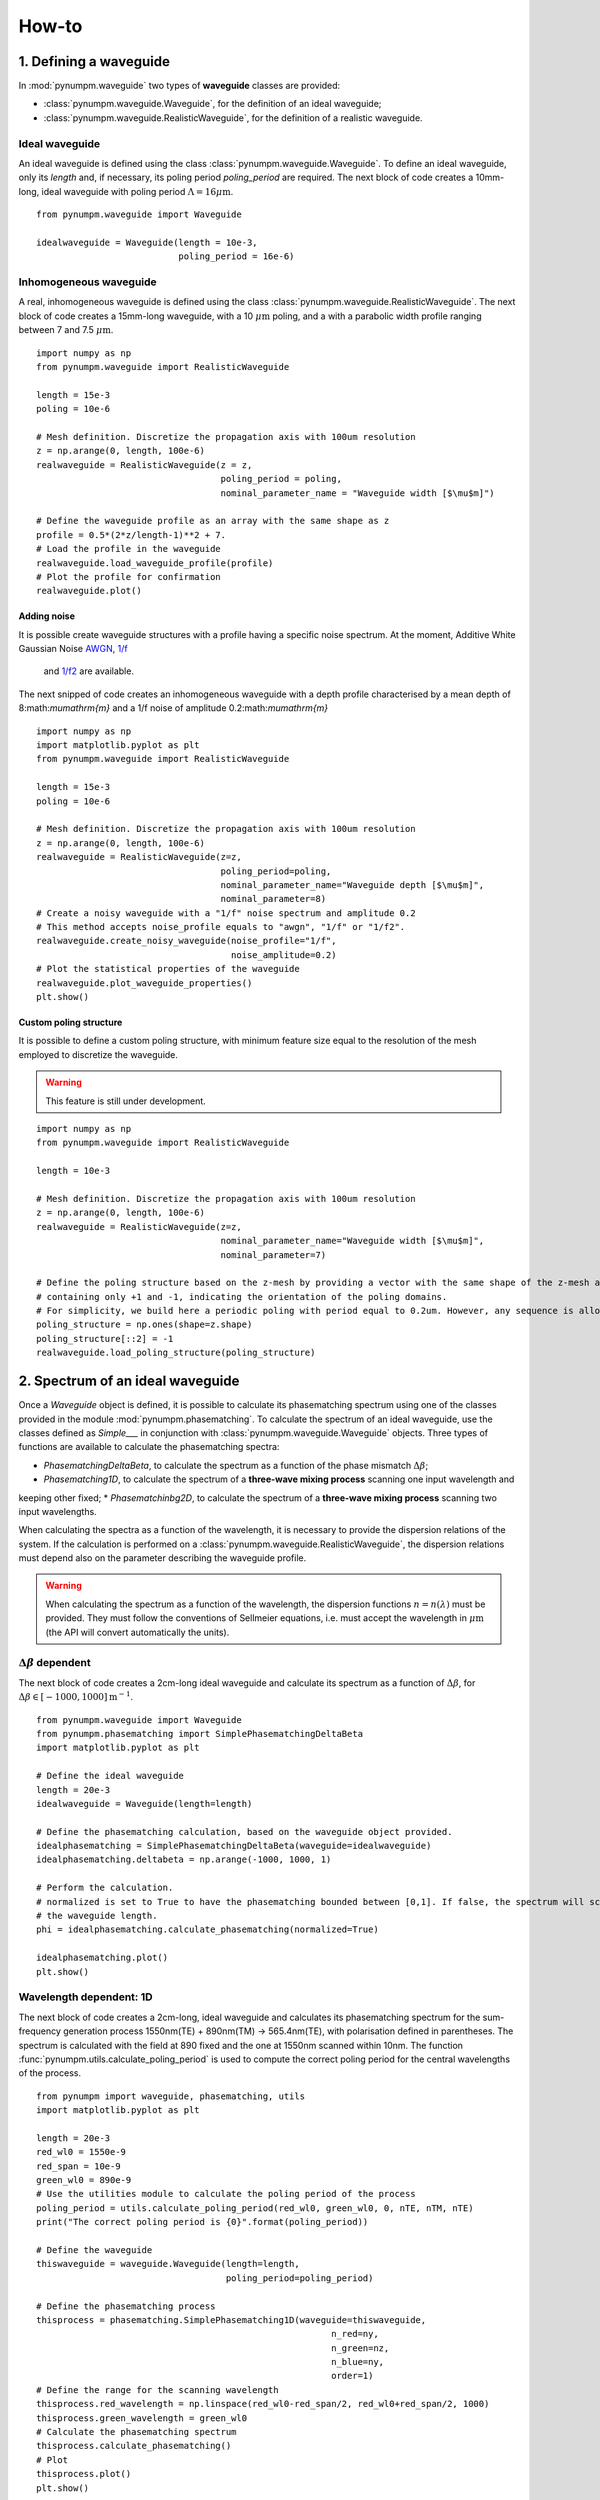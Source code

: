 ======
How-to
======

1. Defining a waveguide
====================

In :mod:`pynumpm.waveguide` two types of **waveguide** classes are provided:

* :class:`pynumpm.waveguide.Waveguide`, for the definition of an ideal waveguide;
* :class:`pynumpm.waveguide.RealisticWaveguide`, for the definition of a realistic waveguide.

Ideal waveguide
---------------
An ideal waveguide is defined using the class :class:`pynumpm.waveguide.Waveguide`.
To define an ideal waveguide, only its `length` and, if necessary, its poling period `poling_period` are required.
The next block of code creates a 10mm-long, ideal waveguide with poling period :math:`\Lambda = 16\mu\mathrm{m}`.

::

    from pynumpm.waveguide import Waveguide

    idealwaveguide = Waveguide(length = 10e-3,
                               poling_period = 16e-6)



Inhomogeneous waveguide
-----------------------
A real, inhomogeneous waveguide is defined using the class :class:`pynumpm.waveguide.RealisticWaveguide`.
The next block of code creates a 15mm-long waveguide, with a 10 :math:`\mu\mathrm{m}` poling, and a with a
parabolic width profile ranging between 7 and 7.5 :math:`\mu\mathrm{m}`.

::

    import numpy as np
    from pynumpm.waveguide import RealisticWaveguide

    length = 15e-3
    poling = 10e-6

    # Mesh definition. Discretize the propagation axis with 100um resolution
    z = np.arange(0, length, 100e-6)
    realwaveguide = RealisticWaveguide(z = z,
                                       poling_period = poling,
                                       nominal_parameter_name = "Waveguide width [$\mu$m]")

    # Define the waveguide profile as an array with the same shape as z
    profile = 0.5*(2*z/length-1)**2 + 7.
    # Load the profile in the waveguide
    realwaveguide.load_waveguide_profile(profile)
    # Plot the profile for confirmation
    realwaveguide.plot()

Adding noise
************

It is possible create waveguide structures with a profile having a specific noise spectrum. At the moment, Additive White Gaussian Noise
`AWGN <https://en.wikipedia.org/wiki/Additive_white_Gaussian_noise>`_, `1/f <https://en.wikipedia.org/wiki/Pink_noise>`_
 and `1/f2 <https://en.wikipedia.org/wiki/Brownian_noise>`_ are available.

The next snipped of code creates an inhomogeneous waveguide with a depth profile characterised by a mean depth of 8:math:`\mu\mathrm{m}`
and a 1/f noise of amplitude 0.2:math:`\mu\mathrm{m}`

::

    import numpy as np
    import matplotlib.pyplot as plt
    from pynumpm.waveguide import RealisticWaveguide

    length = 15e-3
    poling = 10e-6

    # Mesh definition. Discretize the propagation axis with 100um resolution
    z = np.arange(0, length, 100e-6)
    realwaveguide = RealisticWaveguide(z=z,
                                       poling_period=poling,
                                       nominal_parameter_name="Waveguide depth [$\mu$m]",
                                       nominal_parameter=8)
    # Create a noisy waveguide with a "1/f" noise spectrum and amplitude 0.2
    # This method accepts noise_profile equals to "awgn", "1/f" or "1/f2".
    realwaveguide.create_noisy_waveguide(noise_profile="1/f",
                                         noise_amplitude=0.2)
    # Plot the statistical properties of the waveguide
    realwaveguide.plot_waveguide_properties()
    plt.show()



Custom poling structure
***********************
It is possible to define a custom poling structure, with minimum feature size equal to the resolution of the mesh
employed to discretize the waveguide.

.. warning:: This feature is still under development.

::

    import numpy as np
    from pynumpm.waveguide import RealisticWaveguide

    length = 10e-3

    # Mesh definition. Discretize the propagation axis with 100um resolution
    z = np.arange(0, length, 100e-6)
    realwaveguide = RealisticWaveguide(z=z,
                                       nominal_parameter_name="Waveguide width [$\mu$m]",
                                       nominal_parameter=7)

    # Define the poling structure based on the z-mesh by providing a vector with the same shape of the z-mesh and
    # containing only +1 and -1, indicating the orientation of the poling domains.
    # For simplicity, we build here a periodic poling with period equal to 0.2um. However, any sequence is allowed.
    poling_structure = np.ones(shape=z.shape)
    poling_structure[::2] = -1
    realwaveguide.load_poling_structure(poling_structure)

2. Spectrum of an ideal waveguide
==============================
Once a *Waveguide* object is defined, it is possible to calculate its phasematching spectrum using one of the classes
provided in the module :mod:`pynumpm.phasematching`.
To calculate the spectrum of an ideal waveguide, use the classes defined as *Simple___* in conjunction with
:class:`pynumpm.waveguide.Waveguide` objects.
Three types of functions are available to calculate the phasematching spectra:

* *PhasematchingDeltaBeta*, to calculate the spectrum as a function of the phase mismatch :math:`\Delta\beta`;
* *Phasematching1D*, to calculate the spectrum of a **three-wave mixing process** scanning one input wavelength and
keeping other fixed;
* *Phasematchinbg2D*, to calculate the spectrum of a **three-wave mixing process** scanning two input wavelengths.

When calculating the spectra as a function of the wavelength, it is necessary to provide the dispersion relations of the
system. If the calculation is performed on a :class:`pynumpm.waveguide.RealisticWaveguide`, the dispersion relations must
depend also on the parameter describing the waveguide profile.

.. warning::
    When calculating the spectrum as a function of the wavelength, the dispersion functions :math:`n = n(\lambda)` must be provided.
    They must follow the conventions of Sellmeier equations, i.e. must accept the wavelength in :math:`\mu\mathrm{m}` (the API will convert automatically the units).

:math:`\Delta\beta` dependent
-----------------------------

The next block of code creates a 2cm-long ideal waveguide and calculate its spectrum as a function of :math:`\Delta\beta`,
for :math:`\Delta\beta\in [-1000, 1000] \mathrm{m}^{-1}`.

::

    from pynumpm.waveguide import Waveguide
    from pynumpm.phasematching import SimplePhasematchingDeltaBeta
    import matplotlib.pyplot as plt

    # Define the ideal waveguide
    length = 20e-3
    idealwaveguide = Waveguide(length=length)

    # Define the phasematching calculation, based on the waveguide object provided.
    idealphasematching = SimplePhasematchingDeltaBeta(waveguide=idealwaveguide)
    idealphasematching.deltabeta = np.arange(-1000, 1000, 1)

    # Perform the calculation.
    # normalized is set to True to have the phasematching bounded between [0,1]. If false, the spectrum will scale with
    # the waveguide length.
    phi = idealphasematching.calculate_phasematching(normalized=True)

    idealphasematching.plot()
    plt.show()


Wavelength dependent: 1D
------------------------
The next block of code creates a 2cm-long, ideal waveguide and calculates its phasematching spectrum for the sum-frequency
generation process 1550nm(TE) + 890nm(TM) -> 565.4nm(TE), with polarisation defined in parentheses. The spectrum is
calculated with the field at 890 fixed and the one at 1550nm scanned within 10nm.
The function :func:`pynumpm.utils.calculate_poling_period` is used to compute the correct poling period for the central
wavelengths of the process.

::

    from pynumpm import waveguide, phasematching, utils
    import matplotlib.pyplot as plt

    length = 20e-3
    red_wl0 = 1550e-9
    red_span = 10e-9
    green_wl0 = 890e-9
    # Use the utilities module to calculate the poling period of the process
    poling_period = utils.calculate_poling_period(red_wl0, green_wl0, 0, nTE, nTM, nTE)
    print("The correct poling period is {0}".format(poling_period))

    # Define the waveguide
    thiswaveguide = waveguide.Waveguide(length=length,
                                        poling_period=poling_period)

    # Define the phasematching process
    thisprocess = phasematching.SimplePhasematching1D(waveguide=thiswaveguide,
                                                            n_red=ny,
                                                            n_green=nz,
                                                            n_blue=ny,
                                                            order=1)
    # Define the range for the scanning wavelength
    thisprocess.red_wavelength = np.linspace(red_wl0-red_span/2, red_wl0+red_span/2, 1000)
    thisprocess.green_wavelength = green_wl0
    # Calculate the phasematching spectrum
    thisprocess.calculate_phasematching()
    # Plot
    thisprocess.plot()
    plt.show()

Wavelength dependent: 2D
------------------------
The next block of code creates a 4cm-long, ideal waveguide and calculates its phasematching spectrum for the parametric
 down conversion (PDC) process 775nm (TE) -> 1550nm(TE) + 1550nm(TM), with polarisation defined in parentheses.
 The spectrum is calculated scannning the signal and idler fields at 1550nm within 10nm.
The function :func:`pynumpm.utils.calculate_poling_period` is used to compute the correct poling period for the central
wavelengths of the process.

::

    from pynumpm import waveguide, phasematching, utils
    import matplotlib.pyplot as plt

    length = 20e-3
    red_wl0 = 1550e-9
    red_span = 10e-9
    green_wl0 = 1550e-9
    green_span = 10e-9
    # Use the utilities module to calculate the poling period of the process
    poling_period = utils.calculate_poling_period(red_wl0, green_wl0, 0, nTE, nTM, nTE)
    print("The correct poling period is {0}".format(poling_period))

    # Define the waveguide
    thiswaveguide = waveguide.Waveguide(length=length,
                                        poling_period=poling_period)

    # Define the phasematching process
    thisprocess = phasematching.SimplePhasematching2D(waveguide=thiswaveguide,
                                                            n_red=nTE,
                                                            n_green=nTM,
                                                            n_blue=nTE,
                                                            order=1)
    # Define the range for the scanning wavelength
    thisprocess.red_wavelength = np.linspace(red_wl0 - red_span / 2, red_wl0 + red_span / 2, 1000)
    thisprocess.green_wavelength = np.linspace(green_wl0 - green_span / 2, green_wl0 + green_span / 2, 1000)
    # Calculate the phasematching spectrum
    thisprocess.calculate_phasematching()
    # Plot
    thisprocess.plot()
    plt.show()

3. Spectrum of an inhomogeneous waveguide
======================================
Passing a :class:`pynumpm.waveguide.RealisticWaveguide` object to a *Phasematching___* object, one can easily calculate
the phasematching spectrum of a custom-defined waveguide.

.. warning::
    The calculation of a wavelength-dependent spectrum requires the correct definition of the dispersion relation passed
    to the Phasematching object. The dispersion relations must be encoded as a function dependent on the variable describing
    the waveguide profile, returning the dispersion relation as a function of the wavelength, i.e.
    :math:`n = n(parameter)(\lambda)`.

.. warning::

    The dispersion as a function of :math:`\lambda` must follow the conventions of Sellmeier equations, i.e. must accept
    the wavelength in :math:`\mu\mathrm{m}` (the API will convert automatically the units).

:math:`\Delta\beta` dependent
-----------------------------
The next block of code creates a 2cm-long waveguide with a 1/f2 noise on the :math:`\Delta\beta` having a maximum amplitude
of :math:`\delta\beta_{max} = 100\mathrm{m}^{-1}` and calculates its spectrum in the range :math:`\Delta\beta\in[-5000, 5000] \mathrm{m}^{-1}`.

.. note::

    The calculation is performed assuming calculating the phasematching spectrum over a range :math:`\Delta\beta_0`,
    while the phasemismatch changes along the waveguide by a factor :math:`\delta\beta(z)`, i.e. :math:`\Delta\beta(z) = \Delta\beta_0 + \delta\beta(z)`.

.. note::

    Setting the `nominal_parameter=0` for the :class:`pynumpm.waveguide.RealisticWaveguide` ensures it to be phasematched.

::

    from pynumpm.waveguide import RealisticWaveguide
    from pynumpm.phasematching import PhasematchingDeltaBeta
    import matplotlib.pyplot as plt

    # Waveguide definition
    length = 20e-3
    z = np.linspace(0, length, 1000)
    thiswaveguide = RealisticWaveguide(z=z, nominal_parameter=0, nominal_parameter_name=r"$\Delta\beta$")
    thiswaveguide.create_noisy_waveguide(noise_profile="1/f2",
                                         noise_amplitude=100.0)
    thiswaveguide.plot()

    # Phasematching calculation

    thisprocess = PhasematchingDeltaBeta(waveguide=thiswaveguide)
    deltabeta = np.linspace(-5000, 5000, 1000)
    thisprocess.deltabeta = deltabeta
    thisprocess.calculate_phasematching(normalized=True)
    thisprocess.plot(verbose=True)
    plt.show()

Wavelength dependent: 1D
------------------------
The next block of code creates a 3cm-long waveguide and simulates the effects of a temperature inhomogeneity during the operation
of the system. The waveguide has an average temperature of :math:`40^\circ\mathrm{C}` and a 1/f noise with maximum amplitude
of :math:`3^\circ\mathrm{C}`.

The process is analogous to the one seen in section `Wavelength dependent: 1D`_.

::

    from pynumpm import waveguide, phasematching, utils
    import matplotlib.pyplot as plt

    length = 30e-3  # length in m
    dz = 1e-6  # discretization in m
    z = np.arange(0, length + dz, dz)

    # Define the dispersion relations
    # n = n(parameter)(wavelength)
    nte, ntm = custom_sellmeier()

    # Define the process wavelengths
    red_wl0 = 1550e-9
    red_span = 20e-9
    green_wl0 = 890e-9

    # Calculate the poling period
    poling_period = utils.calculate_poling_period(red_wl0, green_wl0, 0, nte(40), ntm(40), nte(40), 1)
    print("The poling period is poling period: ", poling_period)

    # Define the waveguide
    thiswaveguide = waveguide.RealisticWaveguide(z=z,
                                                 poling_period=poling_period,
                                                 nominal_parameter=40,
                                                 nominal_parameter_name=r"Waveguide temperature [$^\circ$ C]")
    thiswaveguide.create_noisy_waveguide(noise_profile="1/f",
                                         noise_amplitude=3)
    thiswaveguide.plot_waveguide_properties()

    # Calculate the phasematching
    thisprocess = phasematching.Phasematching1D(waveguide=thiswaveguide,
                                                n_red=nte,
                                                n_green=ntm,
                                                n_blue=nte)
    thisprocess.red_wavelength = np.linspace(red_wl0-red_span/2, red_wl0+red_span/2, 1000)
    thisprocess.green_wavelength = green_wl0
    phi = thisprocess.calculate_phasematching()
    thisprocess.plot()
    plt.show()


Wavelength dependent: 2D
------------------------

::

    from pynumpm import waveguide, utils, phasematching
    import matplotlib.pyplot as plt

    length = 25e-3  # length in m
    dz = 100e-6  # discretization in m

    nte, ntm = custom_sellmeier()
    T0 = 25

    poling_period = utils.calculate_poling_period(1.55e-6, 0, 0.55e-6, nte(T0), ntm(T0),
                                                  nte(T0), 1)
    print("Poling period: ", poling_period)
    z = np.arange(0, length + dz, dz)
    thiswaveguide = waveguide.RealisticWaveguide(z=z,
                                                 poling_period=poling_period,
                                                 nominal_parameter=T0,
                                                 nominal_parameter_name=r"WG temperature[$^\circ$C]")
    thiswaveguide.create_noisy_waveguide(noise_profile="1/f",
                                         noise_amplitude=1.0)
    thisprocess = phasematching.Phasematching2D(waveguide=thiswaveguide,
                                                n_red=nte,
                                                n_green=ntm,
                                                n_blue=nte)

    thisprocess.red_wavelength = np.linspace(1.50e-6, 1.6e-6, 100)
    thisprocess.blue_wavelength = np.linspace(0.549e-6, 0.551e-6, 1000)
    thisprocess.calculate_phasematching()
    thisprocess.plot()
    plt.show()


4. Definition of a pump spectrum
=============================

5. JSA calculations
================


6. Utilities
=========

Phasematching point calculation
-------------------------------

Bandwidth calculation
---------------------
